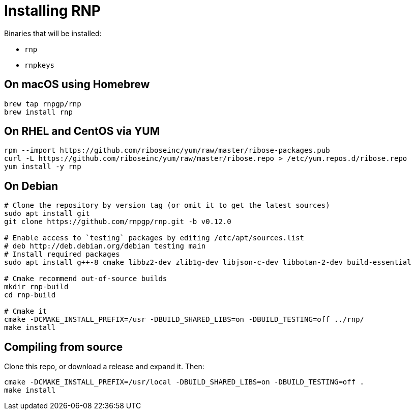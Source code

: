 = Installing RNP

Binaries that will be installed:

* `rnp`
* `rnpkeys`

== On macOS using Homebrew

[source,console]
----
brew tap rnpgp/rnp
brew install rnp
----

== On RHEL and CentOS via YUM

[source,console]
----
rpm --import https://github.com/riboseinc/yum/raw/master/ribose-packages.pub
curl -L https://github.com/riboseinc/yum/raw/master/ribose.repo > /etc/yum.repos.d/ribose.repo
yum install -y rnp
----

== On Debian

[source,console]
----
# Clone the repository by version tag (or omit it to get the latest sources)
sudo apt install git
git clone https://github.com/rnpgp/rnp.git -b v0.12.0

# Enable access to `testing` packages by editing /etc/apt/sources.list
# deb http://deb.debian.org/debian testing main
# Install required packages
sudo apt install g++-8 cmake libbz2-dev zlib1g-dev libjson-c-dev libbotan-2-dev build-essential

# Cmake recommend out-of-source builds
mkdir rnp-build
cd rnp-build

# Cmake it
cmake -DCMAKE_INSTALL_PREFIX=/usr -DBUILD_SHARED_LIBS=on -DBUILD_TESTING=off ../rnp/
make install
----

== Compiling from source

Clone this repo, or download a release and expand it. Then:

[source,console]
----
cmake -DCMAKE_INSTALL_PREFIX=/usr/local -DBUILD_SHARED_LIBS=on -DBUILD_TESTING=off .
make install
----
